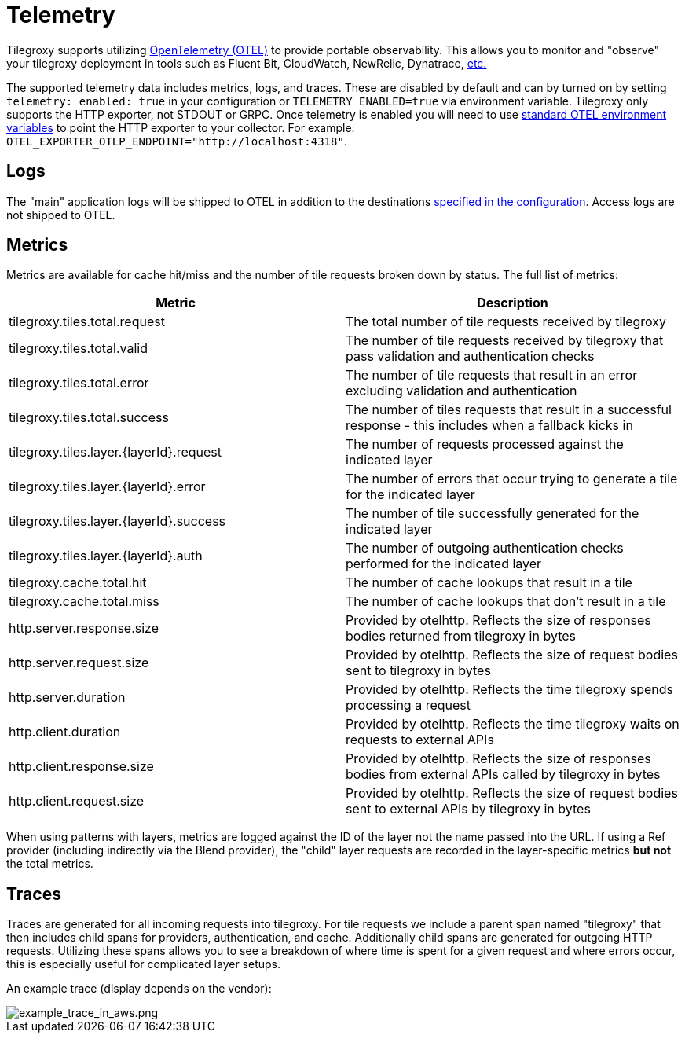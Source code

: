= Telemetry

Tilegroxy supports utilizing https://opentelemetry.io/[OpenTelemetry (OTEL)] to provide portable observability.  This allows you to monitor and "observe" your tilegroxy deployment in tools such as Fluent Bit, CloudWatch, NewRelic, Dynatrace, https://opentelemetry.io/ecosystem/vendors/[etc.]

The supported telemetry data includes metrics, logs, and traces. These are disabled by default and can by turned on by setting `telemetry: enabled: true` in your configuration or `TELEMETRY_ENABLED=true` via environment variable.  Tilegroxy only supports the HTTP exporter, not STDOUT or GRPC.  Once telemetry is enabled you will need to use https://opentelemetry.io/docs/languages/sdk-configuration/otlp-exporter/[standard OTEL environment variables] to point the HTTP exporter to your collector.  For example: `+OTEL_EXPORTER_OTLP_ENDPOINT="http://localhost:4318"+`.

== Logs

The "main" application logs will be shipped to OTEL in addition to the destinations link:./configuration.md#log[specified in the configuration]. Access logs are not shipped to OTEL.

== Metrics

Metrics are available for cache hit/miss and the number of tile requests broken down by status. The full list of metrics:

|===
| Metric | Description

| tilegroxy.tiles.total.request
| The total number of tile requests received by tilegroxy

| tilegroxy.tiles.total.valid
| The number of tile requests received by tilegroxy that pass validation and authentication checks

| tilegroxy.tiles.total.error
| The number of tile requests that result in an error excluding validation and authentication

| tilegroxy.tiles.total.success
| The number of tiles requests that result in a successful response - this includes when a fallback kicks in

| tilegroxy.tiles.layer.\{layerId}.request
| The number of requests processed against the indicated layer

| tilegroxy.tiles.layer.\{layerId}.error
| The number of errors that occur trying to generate a tile for the indicated layer

| tilegroxy.tiles.layer.\{layerId}.success
| The number of tile successfully generated for the indicated layer

| tilegroxy.tiles.layer.\{layerId}.auth
| The number of outgoing authentication checks performed for the indicated layer

| tilegroxy.cache.total.hit
| The number of cache lookups that result in a tile

| tilegroxy.cache.total.miss
| The number of cache lookups that don't result in a tile

| http.server.response.size
| Provided by otelhttp. Reflects the size of responses bodies returned from tilegroxy in bytes

| http.server.request.size
| Provided by otelhttp. Reflects the size of request bodies sent to tilegroxy in bytes

| http.server.duration
| Provided by otelhttp. Reflects the time tilegroxy spends processing a request

| http.client.duration
| Provided by otelhttp. Reflects the time tilegroxy waits on requests to external APIs

| http.client.response.size
| Provided by otelhttp. Reflects the size of responses bodies from external APIs called by tilegroxy in bytes

| http.client.request.size
| Provided by otelhttp. Reflects the size of request bodies sent to external APIs by tilegroxy in bytes
|===

When using patterns with layers, metrics are logged against the ID of the layer not the name passed into the URL.  If using a Ref provider (including indirectly via the  Blend provider), the "child" layer requests are recorded in the layer-specific metrics *but not* the total metrics.

== Traces

Traces are generated for all incoming requests into tilegroxy.  For tile requests we include a parent span named "tilegroxy" that then includes child spans for providers, authentication, and cache.  Additionally child spans are generated for outgoing HTTP requests.  Utilizing these spans allows you to see a breakdown of where time is spent for a given request and where errors occur, this is especially useful for complicated layer setups.

An example trace (display depends on the vendor):

image::example_trace_in_aws.png[example_trace_in_aws.png]
